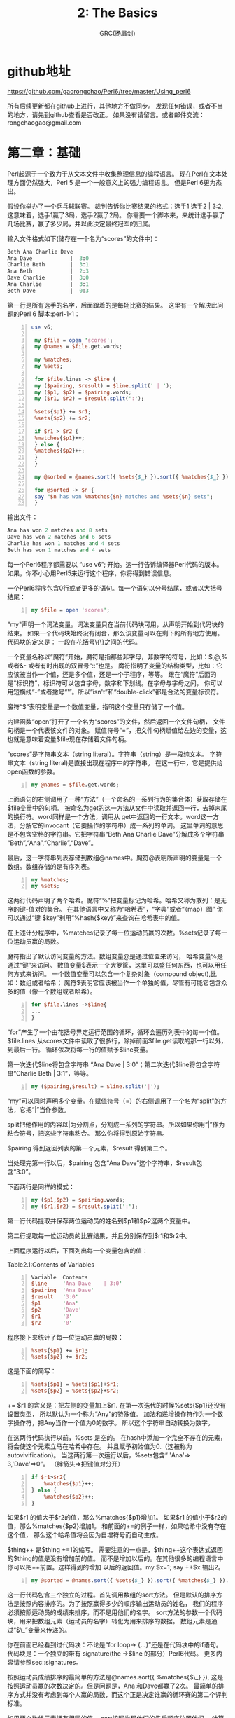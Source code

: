 #+TITLE: 2: The Basics
#+AUTHOR: GRC(扬眉剑)
#+LATEX_CLASS: ctexart

* github地址
https://github.com/gaorongchao/Perl6/tree/master/Using_perl6

所有后续更新都在github上进行，其他地方不做同步。
发现任何错误，或者不当的地方，请先到github查看是否改正。
如果没有请留言。或者邮件交流：rongchaogao@gmail.com
* 第二章：基础
Perl起源于一个致力于从文本文件中收集整理信息的编程语言。
现在Perl在文本处理方面仍然强大，Perl 5 是一个一般意义上的强力编程语言。
但是Perl 6更为杰出。

假设你举办了一个乒乓球联赛。
裁判告诉你比赛结果的格式：选手1 选手2 | 3:2,这意味着，选手1赢了3局，选手2赢了2局。
你需要一个脚本来，来统计选手赢了几场比赛，赢了多少局，并以此决定最终冠军的归属。

输入文件格式如下(储存在一个名为“scores”的文件中)：
#+BEGIN_SRC perl 
  Beth Ana Charlie Dave 
  Ana Dave            |  3:0
  Charlie Beth        |  3:1
  Ana Beth            |  2:3
  Dave Charlie        |  3:0
  Ana Charlie         |  3:1
  Beth Dave           |  0:3
#+END_SRC

第一行是所有选手的名字，后面跟着的是每场比赛的结果。
这里有一个解决此问题的Perl 6 脚本:perl-1-1：
#+BEGIN_SRC perl -n
  use v6;
  
   my $file = open 'scores';
   my @names = $file.get.words;
  
   my %matches;
   my %sets;
  
   for $file.lines -> $line {
   my ($pairing, $result) = $line.split(' | ');
   my ($p1, $p2) = $pairing.words;
   my ($r1, $r2) = $result.split(':');
  
   %sets{$p1} += $r1;
   %sets{$p2} += $r2;
  
   if $r1 > $r2 {
   %matches{$p1}++;
   } else {
   %matches{$p2}++;
   }
   }
  
   my @sorted = @names.sort({ %sets{$_} }).sort({ %matches{$_} }).reverse;
  
   for @sorted -> $n {
   say "$n has won %matches{$n} matches and %sets{$n} sets";
   }
#+END_SRC
输出文件：
#+BEGIN_SRC perl
  Ana has won 2 matches and 8 sets
  Dave has won 2 matches and 6 sets
  Charlie has won 1 matches and 4 sets
  Beth has won 1 matches and 4 sets
#+END_SRC
每一个Perl6程序都需要以 “use v6”; 开始。这一行告诉编译器Perl代码的版本。
如果，你不小心用Perl5来运行这个程序，你将得到错误信息。

一个Perl6程序包含0行或者更多的语句。每一个语句以分号结尾，或者以大括号结尾：
#+BEGIN_SRC perl -n
  my $file = open 'scores';
#+END_SRC
"my"声明一个词法变量。词法变量只在当前代码块可用，从声明开始到代码块的结束。
如果一个代码块始终没有闭合，那么该变量可以在剩下的所有地方使用。代码块的定义是：
一段在花括号\{\}之间的代码。

一个变量名称以“魔符”开始，魔符是指那些非字母，非数字的符号，比如：$,@,% 或者&-
或者有时出现的双冒号“::”也是。
魔符指明了变量的结构类型，比如：它应该被当作一个值，还是多个值，还是一个子程序，等等。
跟在“魔符”后面的是“标识符”，标识符可以包含字母，数字和下划线。在字母与字母之间，
你可以用短横线“-”或者撇号“'”。所以“isn't”和“double-click”都是合法的变量标识符。

魔符“$”表明变量是一个数值变量，指明这个变量只存储了一个值。

内建函数“open”打开了一个名为“scores”的文件，然后返回一个文件句柄，
文件句柄是一个代表该文件的对象。
赋值符号“=”，把文件句柄赋值给左边的变量，这也就是意味着变量$file现在存储着文件句柄。

“scores”是字符串文本（string literal）。字符串（string）是一段纯文本。
字符串文本（string literal)是直接出现在程序中的字符串。
在这一行中，它是提供给open函数的参数。

#+BEGIN_SRC perl -n
  my @names = $file.get.words;
#+END_SRC
上面语句的右侧调用了一种“方法”（一个命名的一系列行为的集合体）获取存储在$file变量中的句柄。
被命名为get的这一方法从文件中读取并返回一行，去掉末尾的换行符。word同样是一个方法，调用从
get中返回的一行文本。word这一方法，分解它的invocant（它要操作的字符串）成一系列的单词。
这里单词的意思是不包含空格的字符串。它把字符串“Beth Ana Charlie Dave”分解成多个字符串
“Beth”,“Ana”,“Charlie”,“Dave”。

最后，这一字符串列表存储到数组@names中。魔符@表明所声明的变量是一个数组。数组存储的是有序列表。

#+BEGIN_SRC perl -n
  my %matches;
  my %sets;
#+END_SRC
这两行代码声明了两个哈希。魔符“%”把变量标记为哈希。哈希又称为散列：是无序的键-值对的集合。
在其他语言中又称为“哈希表”，“字典”或者“（map）图”
你可以通过“键 $key”利用“%hash{$key}”来查询在哈希表中的值。

在上述计分程序中，%matches记录了每一位运动员赢的次数。%sets记录了每一位运动员赢的局数。

魔符指出了默认访问变量的方法。数组变量@是通过位置来访问，
哈希变量%是通过“键”来访问。
数值变量$表示一个大箩筐，这里可以盛任何东西，也可以用任何方式来访问。
一个数值变量可以包含一个复杂对象（compound object),比如：数组或者哈希；
魔符$表明它应该被当作一个单独的值，尽管有可能它包含众多的值（像一个数组或者哈希）。
#+BEGIN_SRC perl -n
  for $file.lines ->$line{
  ...
  }
#+END_SRC
“for”产生了一个由花括号界定运行范围的循环，循环会遍历列表中的每一个值。
$file.lines 从scores文件中读取了很多行，除掉前面$file.get读取的那一行以外，到最后一行。
循环依次将每一行的值赋予$line变量。

第一次迭代$line将包含字符串 “Ana Dave | 3:0”；第二次迭代$line将包含字符串“Charlie Beth | 3:1”，等等。

#+BEGIN_SRC perl -n
  my ($pairing,$result) = $line.split('|');
#+END_SRC
“my”可以同时声明多个变量。在赋值符号（=）的右侧调用了一个名为“split”的方法，它把“|”当作参数。

split把他作用的内容以|为分割点，分割成一系列的字符串。所以如果你用“|”作为粘合符号，把这些字符串粘合。
那么你将得到原始字符串。

$pairing 得到返回列表的第一个元素，$result 得到第二个。

当处理完第一行以后，$pairing 包含“Ana Dave”这个字符串，$result包含“3:0”。

下面两行是同样的模式：
#+BEGIN_SRC perl -n
  my ($p1,$p2) = $pairing.words;
  my ($r1,$r2) = $result.split(':');
#+END_SRC
第一行代码提取并保存两位运动员的姓名到$p1和$p2这两个变量中。

第二行提取每一位运动员的比赛结果，并且分别保存到$r1和$r2中。

上面程序运行以后，下面列出每一个变量包含的值：


Table2.1:Contents of Variables
#+BEGIN_SRC perl -n
   Variable  Contents               
   $line     'Ana Dave    | 3:0' 
   $pairing  'Ana Dave'              
   $result   '3:0'                   
   $p1       'Ana'                   
   $p2       'Dave'                  
   $r1       '3'                     
   $r2       '0'                     
#+END_SRC

程序接下来统计了每一位运动员赢的局数：
#+BEGIN_SRC perl -n
  %sets{$p1} += $r1;
  %sets{$p2} += $r2;
#+END_SRC
这是下面的简写：
#+BEGIN_SRC perl -n
  %sets{$p1} = %sets{$p1}+$r1;
  %sets{$p2} = %sets{$p2}+$r2;
#+END_SRC
+= $r1 的含义是：把左侧的变量加上$r1.
在第一次迭代的时候%sets{$p1}还没有设置类型，
所以默认为一个称为“Any”的特殊值。
加法和递增操作符作为一个数字操作符，把Any当作一个值为0的数字。
所以这个字符串自动转换为数字。

在这两行代码执行以前，%sets 是空的。
在hash中添加一个完全不存在的元素，将会使这个元素立马在哈希中存在。
并且赋予初始值为0.（这被称为autovivification)。
当这两行第一次运行以后，%sets包含“ 'Ana'=> 3,'Dave'=>0”。
（胖箭头=>把键值对分开）

#+BEGIN_SRC perl -n
  if $r1>$r2{
      %matches{$p1}++;
  } else {
      %matches{$p2}++;
  }
#+END_SRC
如果$r1 的值大于$r2的值，那么%matches{$p1}增加1。
如果$r1 的值小于$r2的值，那么%matches{$p2}增加1。
和前面的+=的例子一样，如果哈希中没有存在这个值，
那么这个哈希值将会因为自增符号而自动生成。

$thing++ 是$thing +=1的缩写。
需要注意的一点是，$thing++这个表达式返回的$thing的值是没有增加前的值。
而不是增加以后的。在其他很多的编程语言中你可以把++前置。这样得到的增加
以后的返回值。my $x=1; say ++$x 输出2。

#+BEGIN_SRC perl -n
  my @sorted = @names.sort({ %sets{$_} }).sort({ %matches{$_} }).reverse;
#+END_SRC

这一行代码包含三个独立的过程。首先调用数组的sort方法。
但是默认的排序方法是按照内容排序的。为了按照赢得多少的顺序输出运动员的姓名，
我们的程序必须按照运动员的成绩来排序，而不是用他们的名字。
sort方法的参数一个代码块，用来把数组元素（运动员的名字）转化为用来排序的数据。
数组元素是通过“$\_”变量来传递的。

你在前面已经看到过代码块：不论是“for loop-> {...}”还是在代码块中的if语句。
代码块是：一个独立的带有 signature(the ->$line 的部分）Perl6代码。
更多内容请参照sec::signatures。

按照运动员成绩排序的最简单的方法是@names.sort({ %matches{$\_} }),
这是按照运动员赢的次数决定的。但是问题是，Ana 和Dave都赢了2次。
最简单的排序方式并没有考虑到每个人赢的局数，而这个正是决定谁赢的循环赛的第二个评判标准。

如果两个数组元素拥有相同的值， sort按照发现他们的先后顺序放置他们。
计算机科学家们称之为：稳定排序。
这个程序充分利用了Perl6排序的相关特性来利用两次排序来实现目标：
第一次按照赢取局数的多少排序（也就是次要的冠军评判标准），然后按照赢取的次数来排序。

在第一次排序以后，运动员的名字顺序是这样的：Beth Charlie Dave Ana。
在第二次排序以后，顺序依然一样。因为没有人赢了更少的次数，但是赢了更多的局数。
这种情况是很正常的，特别是在大型的循环赛中。

sort是按照升序来排序，也就是从小到大排序。
但这与我们的期望是相反的。所以，我们的程序在第二次排序以后，又调用了.reverse方法。
最后把结果存入到@sorted数组中。

#+BEGIN_SRC perl -n
  for @sorted -> $n {
      say "$n has won %matches{$n} matches and %sets{$n} sets";
  }
#+END_SRC

为了输出运动员的名字和他们的成绩，我们对@sorted数组进行循环。
依次将运动员名字赋值给$n。我们可以这样来读代码“对数组sorted中的每一个元素，
赋值给$n，然后执行下面的代码块”。
然后用say 进行标准输出（也就是输出到屏幕）。
然后后面自动加上换行符。
如果你不想在最后加上换行符，那就用print函数。

当你运行本程序的时候，你会发现，say并不会逐字的输出所有内容。
在$n的位置上，它将会打印变量$n的内容：也就是存储在$n中的运动员的名字。
这种自动替换被称为“interpolation(变量内插)”
这种变量内插只会发生在双引号内，而不会发生在单引号内。
#+BEGIN_SRC perl -n
  my $names = 'things';
  say 'Do not call me $name'; # Do not call me $names
  say "Do not call me $name"; # Do not call me things
#+END_SRC
在Perl6中，双引号不仅能够内插魔符$的变量，同时也可以内插在花括号内的代码块。
因为任意的Perl代码都可以通过花括号出现，所以可以通过把数组和哈希放在花括号内
实现内插的效果。

数组放在花括号内插以后，两个元素之间会插入一个空格。
哈希放在花括号内插以后，以多行的形式显示，每一行包括一个键，然后跟着一个制表符。
然后紧跟这键对应的值，最后加上换行符。
#+BEGIN_SRC perl -n
  say "Math: {1+2}";                  # Match: 3
  my @people = <Luke Mattew Mark>;
  say "The synoptics are: {@people}"; # The synoptics are :Luck Matthew Mark
  say "{%sets}";                      # 接前面网球循环赛
  # Charlie 4
  # Dave    6
  # Ana     8
  # Beth    4
#+END_SRC
当数组和哈希变量直接出现在双引号之间的时候（并没有在花括号之间），那么只有在它们的名字
后面紧跟方括号的时候才会变量内插。当然你也可以在变量名和postcircumfix之间调用一种
方法来实现变量内插。
#+BEGIN_SRC perl -n
  my @flavours = <vanilla peach>;
  say "we have @flavours";          # we have @flavours
  say "we have @flavours[0]"        # we have vanilla
  # so-called "Zen slice"
  say "we have @flavours[]";        # we have Vanilla peach 
  
  # method calls ending in postcircumfix
  say "we have @flavours.sort()";   # we have peach  vanilla
  
  # chained method calls:
  say "we have @flavours.sort.join(',')"; # we have peach ,vanilla
#+END_SRC


